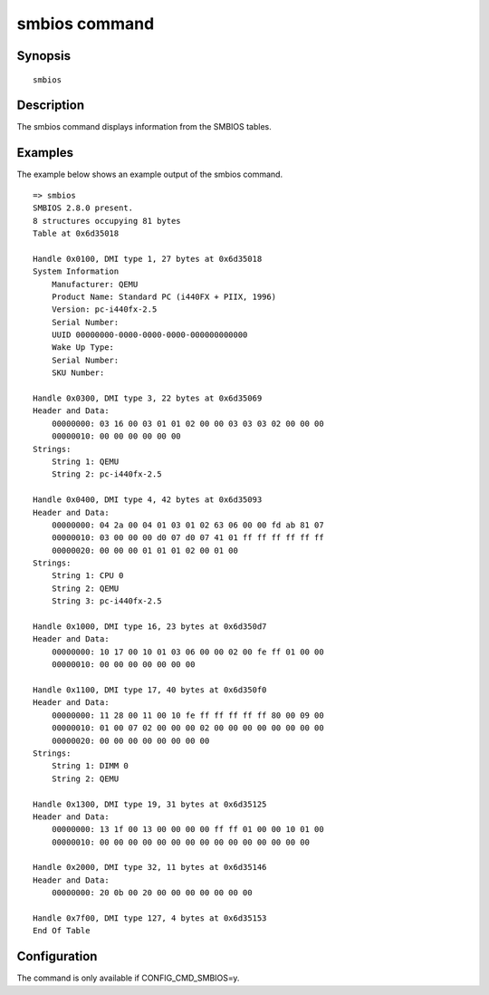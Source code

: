 .. SPDX-License-Identifier: GPL-2.0-or-later:

smbios command
==============

Synopsis
--------

::

        smbios

Description
-----------

The smbios command displays information from the SMBIOS tables.

Examples
--------

The example below shows an example output of the smbios command.

::

    => smbios
    SMBIOS 2.8.0 present.
    8 structures occupying 81 bytes
    Table at 0x6d35018

    Handle 0x0100, DMI type 1, 27 bytes at 0x6d35018
    System Information
        Manufacturer: QEMU
        Product Name: Standard PC (i440FX + PIIX, 1996)
        Version: pc-i440fx-2.5
        Serial Number:
        UUID 00000000-0000-0000-0000-000000000000
        Wake Up Type:
        Serial Number:
        SKU Number:

    Handle 0x0300, DMI type 3, 22 bytes at 0x6d35069
    Header and Data:
        00000000: 03 16 00 03 01 01 02 00 00 03 03 03 02 00 00 00
        00000010: 00 00 00 00 00 00
    Strings:
        String 1: QEMU
        String 2: pc-i440fx-2.5

    Handle 0x0400, DMI type 4, 42 bytes at 0x6d35093
    Header and Data:
        00000000: 04 2a 00 04 01 03 01 02 63 06 00 00 fd ab 81 07
        00000010: 03 00 00 00 d0 07 d0 07 41 01 ff ff ff ff ff ff
        00000020: 00 00 00 01 01 01 02 00 01 00
    Strings:
        String 1: CPU 0
        String 2: QEMU
        String 3: pc-i440fx-2.5

    Handle 0x1000, DMI type 16, 23 bytes at 0x6d350d7
    Header and Data:
        00000000: 10 17 00 10 01 03 06 00 00 02 00 fe ff 01 00 00
        00000010: 00 00 00 00 00 00 00

    Handle 0x1100, DMI type 17, 40 bytes at 0x6d350f0
    Header and Data:
        00000000: 11 28 00 11 00 10 fe ff ff ff ff ff 80 00 09 00
        00000010: 01 00 07 02 00 00 00 02 00 00 00 00 00 00 00 00
        00000020: 00 00 00 00 00 00 00 00
    Strings:
        String 1: DIMM 0
        String 2: QEMU

    Handle 0x1300, DMI type 19, 31 bytes at 0x6d35125
    Header and Data:
        00000000: 13 1f 00 13 00 00 00 00 ff ff 01 00 00 10 01 00
        00000010: 00 00 00 00 00 00 00 00 00 00 00 00 00 00 00

    Handle 0x2000, DMI type 32, 11 bytes at 0x6d35146
    Header and Data:
        00000000: 20 0b 00 20 00 00 00 00 00 00 00

    Handle 0x7f00, DMI type 127, 4 bytes at 0x6d35153
    End Of Table

Configuration
-------------

The command is only available if CONFIG_CMD_SMBIOS=y.
